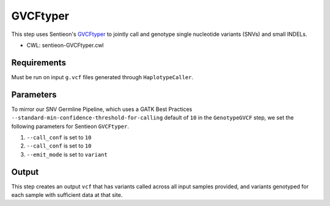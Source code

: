 =========
GVCFtyper
=========

This step uses Sentieon's `GVCFtyper <https://support.sentieon.com/manual/usages/general/#gvcftyper-algorithm>`_ to jointly call and genotype single nucleotide variants (SNVs) and small INDELs.

* CWL: sentieon-GVCFtyper.cwl


Requirements
++++++++++++

Must be run on input ``g.vcf`` files generated through ``HaplotypeCaller``.

Parameters
++++++++++

To mirror our SNV Germline Pipeline, which uses a GATK Best Practices ``--standard-min-confidence-threshold-for-calling`` default of ``10`` in the ``GenotypeGVCF`` step, we set the following parameters for Sentieon ``GVCFtyper``.

1. ``--call_conf`` is set to ``10``
2. ``--call_conf`` is set to ``10``
3. ``--emit_mode`` is set to ``variant``

Output
++++++

This step creates an output ``vcf`` that has variants called across all input samples provided, and variants genotyped for each sample with sufficient data at that site.
